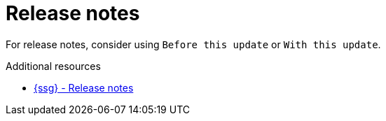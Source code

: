 :navtitle: Release notes
:keywords: reference, rule, release notes

= Release notes

For release notes, consider using `Before this update` or `With this update`.

.Additional resources

* link:{ssg-url}#release-notes[{ssg} - Release notes]

